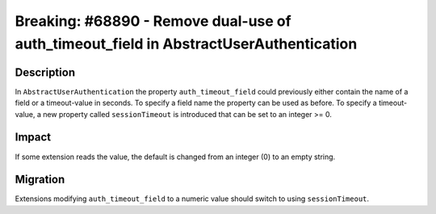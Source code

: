 =======================================================================================
Breaking: #68890 - Remove dual-use of auth_timeout_field in AbstractUserAuthentication
=======================================================================================

Description
===========

In ``AbstractUserAuthentication`` the property ``auth_timeout_field`` could
previously either contain the name of a field or a timeout-value in seconds. To
specify a field name the property can be used as before.
To specify a timeout-value, a new property called ``sessionTimeout`` is introduced
that can be set to an integer >= 0.


Impact
======

If some extension reads the value, the default is changed from an integer (0) to an empty string.


Migration
=========

Extensions modifying ``auth_timeout_field`` to a numeric value should switch to using ``sessionTimeout``.
